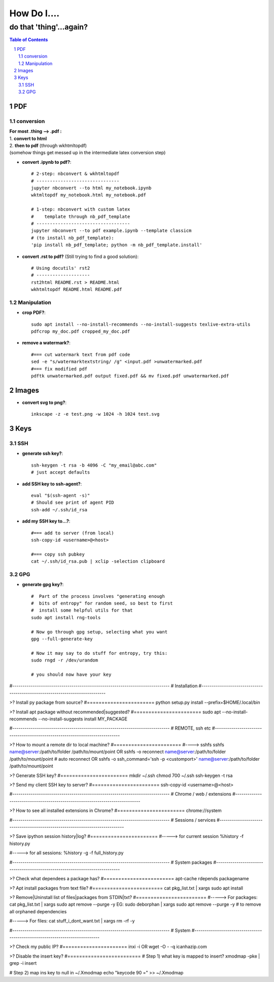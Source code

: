 ############
How Do I....
############
do that 'thing'...again?
########################


.. contents:: Table of Contents
.. section-numbering::


PDF
===

conversion
----------

| **For most .thing --> .pdf :**
| 1. **convert to html**
| 2. **then to pdf** (through wkhtmltopdf)
| (somehow things get messed up in the intermediate latex conversion step)


- **convert .ipynb to pdf?**::

    # 2-step: nbconvert & wkhtmltopdf
    # -------------------------------
    jupyter nbconvert --to html my_notebook.ipynb
    wktmltopdf my_notebook.html my_notebook.pdf

    # 1-step: nbconvert with custom latex
    #    template through nb_pdf_template
    # -----------------------------------
    jupyter nbconvert --to pdf example.ipynb --template classicm
    # (to install nb_pdf_template):
    'pip install nb_pdf_template; python -m nb_pdf_template.install'


- **convert .rst to pdf?** (Still trying to find a good solution)::

    # Using docutils' rst2
    # --------------------
    rst2html README.rst > README.html
    wkhtmltopdf README.html README.pdf


Manipulation
------------

- **crop PDF?**::
    
    sudo apt install --no-install-recommends --no-install-suggests texlive-extra-utils
    pdfcrop my_doc.pdf cropped_my_doc.pdf

- **remove a watermark?**::
    
    #=== cut watermark text from pdf code
    sed -e "s/watermarktextstring/ /g" <input.pdf >unwatermarked.pdf
    #=== fix modified pdf
    pdftk unwatermarked.pdf output fixed.pdf && mv fixed.pdf unwatermarked.pdf



Images
======

- **convert svg to png?**::

    inkscape -z -e test.png -w 1024 -h 1024 test.svg


Keys
====

SSH
---

- **generate ssh key?**::

    ssh-keygen -t rsa -b 4096 -C "my_email@abc.com"
    # just accept defaults

- **add SSH key to ssh-agent?**::
    
    eval "$(ssh-agent -s)"
    # Should see print of agent PID
    ssh-add ~/.ssh/id_rsa

- **add my SSH key to...?**::

    #=== add to server (from local)
    ssh-copy-id <username>@<host>

    #=== copy ssh pubkey
    cat ~/.ssh/id_rsa.pub | xclip -selection clipboard


GPG
---

- **generate gpg key?**::
    
    #  Part of the process involves "generating enough 
    #  bits of entropy" for random seed, so best to first
    #  install some helpful utils for that
    sudo apt install rng-tools

    # Now go through gpg setup, selecting what you want
    gpg --full-generate-key

    # Now it may say to do stuff for entropy, try this:
    sudo rngd -r /dev/urandom

    # you should now have your key


#-----------------------------------------------------------------------------
#   Installation
#-----------------------------------------------------------------------------

>? Install py package from source?
#=======================
python setup.py install --prefix=$HOME/.local/bin


>? Install apt package without recommended|suggested?
#=======================
sudo apt --no-install-recommends --no-install-suggests install MY_PACKAGE



#-----------------------------------------------------------------------------
#   REMOTE, ssh etc
#-----------------------------------------------------------------------------

>? How to mount a remote dir to local machine?
#=======================
#----> sshfs
sshfs name@server:/path/to/folder /path/to/mount/point
OR
sshfs -o reconnect name@server:/path/to/folder /path/to/mount/point  # auto reconnect
OR
sshfs -o ssh_command='ssh -p <customport>' name@server:/path/to/folder /path/to/mount/point


>? Generate SSH key?
#=======================
mkdir ~/.ssh
chmod 700 ~/.ssh
ssh-keygen -t rsa


>? Send my client SSH key to server?
#=======================
ssh-copy-id <username>@<host>



#-----------------------------------------------------------------------------
# Chrome / web / extensions
#-----------------------------------------------------------------------------

>? How to see all installed extensions in Chrome?
#=======================
chrome://system



#-----------------------------------------------------------------------------
# Sessions / services
#-----------------------------------------------------------------------------

>? Save ipython session history|log?
#=======================
#-----> for current session
%history -f history.py

#-----> for all sessions:
%history -g -f full_history.py



#-----------------------------------------------------------------------------
# System packages
#-----------------------------------------------------------------------------

>? Check what dependees a package has?
#========================
apt-cache rdepends packagename


>? Apt install packages from text file?
#========================
cat pkg_list.txt | xargs sudo apt install


>? Remove|Uninstall list of files|packages from STDIN|txt?
#========================
#-----> For packages:
cat pkg_list.txt | xargs sudo apt remove --purge -y
EG:
sudo deborphan | xargs sudo apt remove --purge -y  # to remove all orphaned dependencies

#-----> For files:
cat stuff_i_dont_want.txt | xargs rm -rf -y



#-----------------------------------------------------------------------------
# System
#-----------------------------------------------------------------------------

>? Check my public IP?
#======================
inxi -i
OR
wget -O - -q icanhazip.com


>? Disable the insert key?
#=========================
# Step 1) what key is mapped to insert?
xmodmap -pke | grep -i insert

# Step 2) map ins key to null in ~/.Xmodmap
echo "keycode 90 =" >> ~/.Xmodmap

